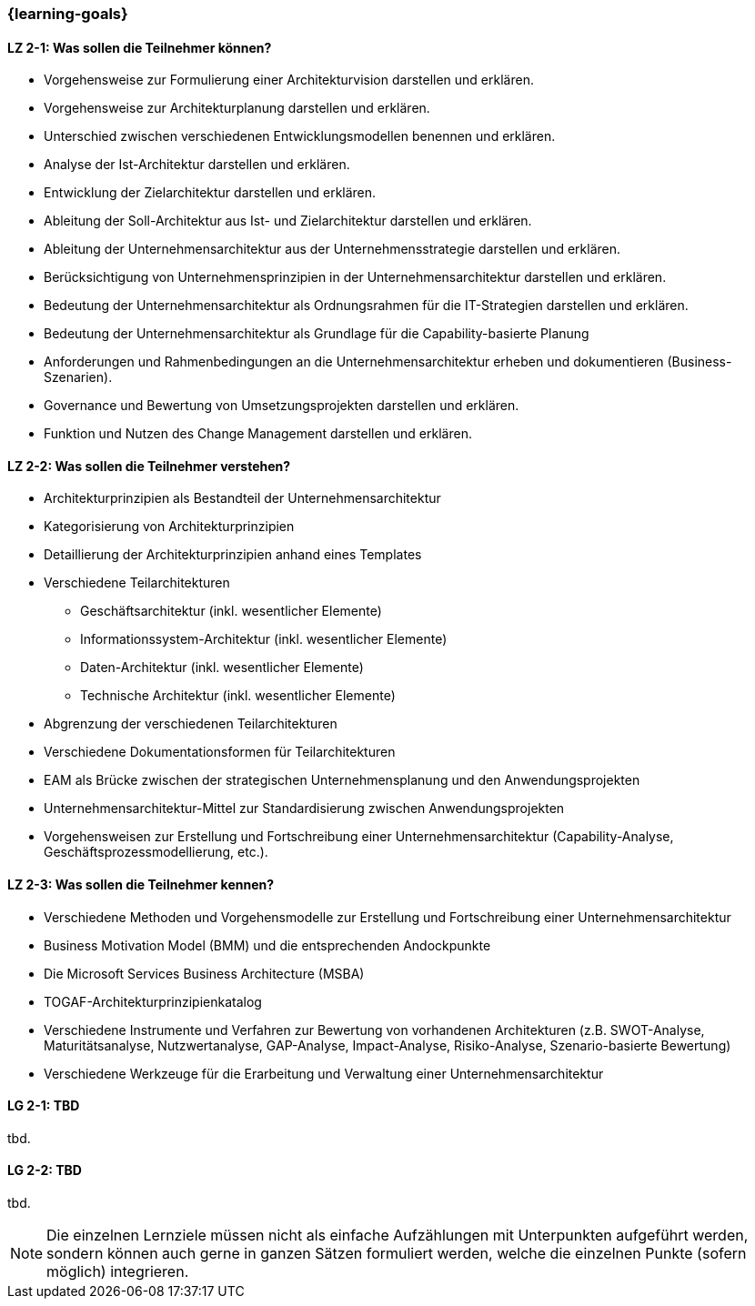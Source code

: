 === {learning-goals}

// tag::DE[]
[[LZ-2-1]]
==== LZ 2-1: Was sollen die Teilnehmer können?
* Vorgehensweise zur Formulierung einer Architekturvision darstellen und erklären. 
* Vorgehensweise zur Architekturplanung darstellen und erklären. 
* Unterschied zwischen verschiedenen Entwicklungsmodellen benennen und erklären. 
* Analyse der Ist-Architektur darstellen und erklären. 
* Entwicklung der Zielarchitektur darstellen und erklären. 
* Ableitung der Soll-Architektur aus Ist- und Zielarchitektur darstellen und erklären. 
* Ableitung der Unternehmensarchitektur aus der Unternehmensstrategie darstellen und erklären. 
* Berücksichtigung von Unternehmensprinzipien in der Unternehmensarchitektur darstellen und erklären. 
* Bedeutung der Unternehmensarchitektur als Ordnungsrahmen für die IT-Strategien darstellen und erklären. 
* Bedeutung der Unternehmensarchitektur als Grundlage für die Capability-basierte Planung
* Anforderungen und Rahmenbedingungen an die Unternehmensarchitektur erheben und dokumentieren (Business-Szenarien). 
* Governance und Bewertung von Umsetzungsprojekten darstellen und erklären. 
* Funktion und Nutzen des Change Management darstellen und erklären. 

[[LZ-2-2]]
==== LZ 2-2: Was sollen die Teilnehmer verstehen?
* Architekturprinzipien als Bestandteil der Unternehmensarchitektur
* Kategorisierung von Architekturprinzipien
* Detaillierung der Architekturprinzipien anhand eines Templates
* Verschiedene Teilarchitekturen
** Geschäftsarchitektur (inkl. wesentlicher Elemente)
** Informationssystem-Architektur (inkl. wesentlicher Elemente)
** Daten-Architektur (inkl. wesentlicher Elemente)
** Technische Architektur (inkl. wesentlicher Elemente)
* Abgrenzung der verschiedenen Teilarchitekturen
* Verschiedene Dokumentationsformen für Teilarchitekturen
* EAM als Brücke zwischen der strategischen Unternehmensplanung und den Anwendungsprojekten
* Unternehmensarchitektur-Mittel zur Standardisierung zwischen Anwendungsprojekten
* Vorgehensweisen zur Erstellung und Fortschreibung einer Unternehmensarchitektur (Capability-Analyse, Geschäftsprozessmodellierung, etc.). 

[[LZ-2-3]]
==== LZ 2-3: Was sollen die Teilnehmer kennen?
* Verschiedene Methoden und Vorgehensmodelle zur Erstellung und Fortschreibung einer Unternehmensarchitektur
* Business Motivation Model (BMM) und die entsprechenden Andockpunkte
* Die Microsoft Services Business Architecture (MSBA)
* TOGAF-Architekturprinzipienkatalog
* Verschiedene Instrumente und Verfahren zur Bewertung von vorhandenen Architekturen (z.B. SWOT-Analyse, Maturitätsanalyse, Nutzwertanalyse, GAP-Analyse, Impact-Analyse, Risiko-Analyse, Szenario-basierte Bewertung)
* Verschiedene Werkzeuge für die Erarbeitung und Verwaltung einer Unternehmensarchitektur
// end::DE[]

// tag::EN[]
[[LG-2-1]]
==== LG 2-1: TBD
tbd.

[[LG-2-2]]
==== LG 2-2: TBD
tbd.
// end::EN[]

// tag::REMARK[]
[NOTE]
====
Die einzelnen Lernziele müssen nicht als einfache Aufzählungen mit Unterpunkten aufgeführt werden, sondern können auch gerne in ganzen Sätzen formuliert werden, welche die einzelnen Punkte (sofern möglich) integrieren.
====
// end::REMARK[]
